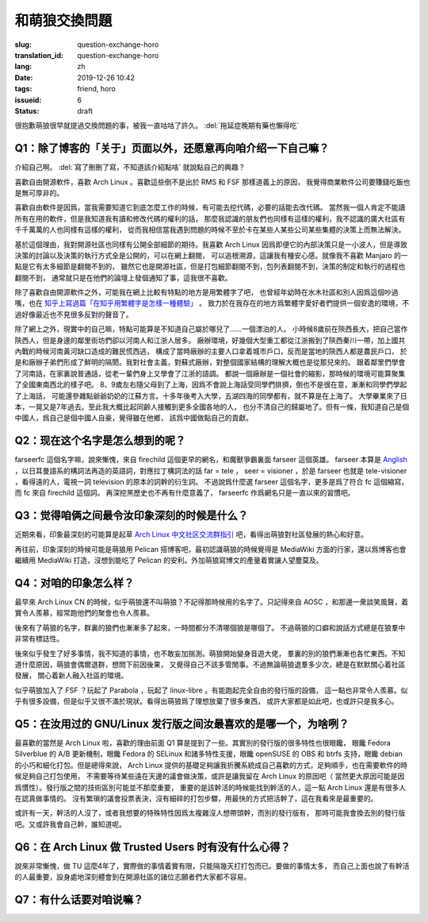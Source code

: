 和萌狼交換問題
=======================================================================

:slug: question-exchange-horo
:translation_id: question-exchange-horo
:lang: zh
:date: 2019-12-26 10:42
:tags: friend, horo
:issueid: 6
:status: draft

很抱歉萌狼很早就提過交換問題的事，被我一直咕咕了許久。 :del:`拖延症晚期有藥也懶得吃`

Q1：除了博客的「关于」页面以外，还愿意再向咱介绍一下自己嘛？
--------------------------------------------------------------------------------

介紹自己啊。 :del:`寫了刪刪了寫，不知道該介紹點啥` 就說點自己的興趣？

喜歡自由開源軟件，喜歡 Arch Linux 。喜歡這些倒不是出於 RMS 和 FSF 那樣道義上的原因，
我覺得商業軟件公司要賺錢吃飯也是無可厚非的。

喜歡自由軟件是因爲，當我需要知道它到底怎麼工作的時候，有可能去挖代碼，必要的話能去改代碼。
當然我一個人肯定不能讀所有在用的軟件，但是我知道我有讀和修改代碼的權利的話，
那麼我認識的朋友們也同樣有這樣的權利，我不認識的廣大社區有千千萬萬的人也同樣有這樣的權利，
從而我相信當我遇到問題的時候不至於卡在某些人某些公司某些集體的決策上而無法解決。

基於這個理由，我對開源社區也同樣有公開全部細節的期待。我喜歡 Arch Linux 
因爲即便它的內部決策只是一小波人，但是導致決策的討論以及決策的執行方式全是公開的，可以在網上翻閱，
可以追根溯源，這讓我有種安心感。就像我不喜歡 Manjaro 的一點是它有太多細節是翻閱不到的，
雖然它也是開源社區，但是打包細節翻閱不到，包列表翻閱不到，決策的制定和執行的過程也翻閱不到，
通常就只是在他們的論壇上發個通知了事，這我很不喜歡。

除了喜歡自由開源軟件之外，可能我在網上比較有特點的地方是用繁體字了吧，
也曾經年幼時在水木社區和別人因爲這個吵過嘴，也在
`知乎上寫過篇「在知乎用繁體字是怎樣一種體驗」 <https://zhuanlan.zhihu.com/p/24586802>`_ 。
致力於在我存在的地方爲繁體字愛好者們提供一個安逸的環境，不過好像最近也不見很多反對的聲音了。

除了網上之外，現實中的自己嘛，特點可能算是不知道自己屬於哪兒了……一個漂泊的人。
小時候8歲前在陝西長大，把自己當作陝西人，但是身邊的鄰里街坊們卻以河南人和江浙人居多。
廠辦環境，好幾個大型重工都從江浙搬到了陝西秦川一帶，加上國共內戰的時候河南黃河缺口造成的難民慌西逃，
構成了當時廠辦的主要人口拿着城市戶口，反而是當地的陝西人都是農民戶口，
於是和廠辦子弟們形成了鮮明的隔閡。我對社會主義，對蘇式廠辦，對整個國家結構的理解大概也是從那兒來的。
跟着鄰里們學會了河南話，在家裏說普通話，從老一輩們身上又學會了江浙的語調。
都說一個廠辦是一個社會的縮影，那時候的環境可能算聚集了全國東南西北的樣子吧。
8、9歲左右隨父母到了上海，因爲不會說上海話受同學們排擠，倒也不是很在意，漸漸和同學們學起了上海話，
可能還參雜點爺爺奶奶的江蘇方言。十多年後考入大學，五湖四海的同學都有，就不算是在上海了。
大學畢業來了日本，一晃又是7年過去。至此我大概比起同齡人接觸到更多全國各地的人，
也分不清自己的歸屬地了。但有一條，我知道自己是個中國人，爲自己是個中國人自豪，覺得雖在他鄉，
該爲中國做點自己的貢獻。

Q2：现在这个名字是怎么想到的呢？
--------------------------------------------------------------------------------

farseerfc 這個名字嘛，說來慚愧，來自 firechild 這個更早的網名，和魔獸爭霸裏面 farseer
這個英雄。 farseer 本算是 `Anglish <https://en.wikipedia.org/wiki/Linguistic_purism_in_English>`_
，以日耳曼語系的構詞法再造的英語詞，對應拉丁構詞法的話 far = tele ， seer = visioner
，於是 farseer 也就是 tele-visioner ，看得遠的人，電視一詞 television 的原本的詞幹的衍生詞。
不過說爲什麼選 farseer 這個名字，更多是爲了符合 fc 這個縮寫，而 fc 來自 firechild 這個詞。
再深挖黑歷史也不再有什麼意義了， farseerfc 作爲網名只是一直以來的習慣吧。

Q3：觉得咱俩之间最令汝印象深刻的时候是什么？
--------------------------------------------------------------------------------

近期來看，印象最深刻的可能算是起草 `Arch Linux 中文社区交流群指引 <https://fars.ee/~readme.html>`_
吧，看得出萌狼對社區發展的熱心和好意。

再往前，印象深刻的時候可能是萌狼用 Pelican 搭博客吧，最初認識萌狼的時候覺得是 MediaWiki
方面的行家，還以爲博客也會繼續用 MediaWiki 打造，沒想到能吃了 Pelican
的安利。外加萌狼寫博文的產量着實讓人望塵莫及。

Q4：对咱的印象怎么样？
--------------------------------------------------------------------------------

最早來 Arch Linux CN 的時候，似乎萌狼還不叫萌狼？不記得那時候用的名字了。只記得來自 AOSC
，和那邊一衆談笑風聲，着實令人羨慕，經常跑他們的聚會也令人羨慕。

後來有了萌狼的名字，群裏的狼們也漸漸多了起來，一時間都分不清哪個狼是哪個了。
不過萌狼的口癖和說話方式總是在狼羣中非常有標誌性。

後來似乎發生了好多事情，我不知道的事情，也不敢妄加揣測。萌狼開始變身音遊大佬，
羣裏的別的狼們漸漸也各忙東西。不知道什麼原因，萌狼會偶爾退群，想問下前因後果，
又覺得自己不該多管閒事。不過無論萌狼退羣多少次，總是在默默關心着社區發展，
關心着新人融入社區的環境。

似乎萌狼加入了 FSF ？玩起了 Parabola ，玩起了 linux-libre 。有能跑起完全自由的發行版的設備，
這一點也非常令人羨慕。似乎有很多設備，但是似乎又很不滿於現狀。看得出萌狼爲了理想放棄了很多東西，
或許大家都是如此吧，也或許只是我多心。


Q5：在汝用过的 GNU/Linux 发行版之间汝最喜欢的是哪一个，为啥咧？
--------------------------------------------------------------------------------

最喜歡的當然是 Arch Linux 啦，喜歡的理由前面 Q1 算是提到了一些。其實別的發行版的很多特性也很眼饞，
眼饞 Fedora Silverblue 的 A/B 更新機制，眼饞 Fedora 的 SELinux 和諸多特性支援，眼饞
openSUSE 的 OBS 和 btrfs 支持，眼饞 debian 的小巧和細化打包。但是總得來說， Arch Linux
提供的基礎足夠讓我折騰系統成自己喜歡的方式，足夠順手，也在需要軟件的時候足夠自己打包使用，
不需要等待某些遠在天邊的議會做決策，或許是讓我留在 Arch Linux 的原因吧（
當然更大原因可能是因爲慣性）。發行版之間的技術區別可能並不那麼重要，
重要的是該幹活的時候能找到幹活的人，這一點 Arch Linux 還是有很多人在認真做事情的。
沒有繁瑣的議會投票表決，沒有細碎的打包步驟，用最快的方式把活幹了，這在我看來是最重要的。

或許有一天，幹活的人沒了，或者我想要的特殊特性因爲太複雜沒人想帶頭幹，而別的發行版有，
那時可能我會換去別的發行版吧。又或許我會自己幹，誰知道呢。

Q6：在 Arch Linux 做 Trusted Users 时有没有什么心得？
--------------------------------------------------------------------------------

說來非常慚愧，做 TU 這麼4年了，實際做的事情着實有限，只能隔幾天打打包而已。要做的事情太多，
而自己上面也說了有幹活的人最重要，設身處地深刻體會到在開源社區的諸位志願者們大家都不容易。

Q7：有什么话要对咱说嘛？
--------------------------------------------------------------------------------
